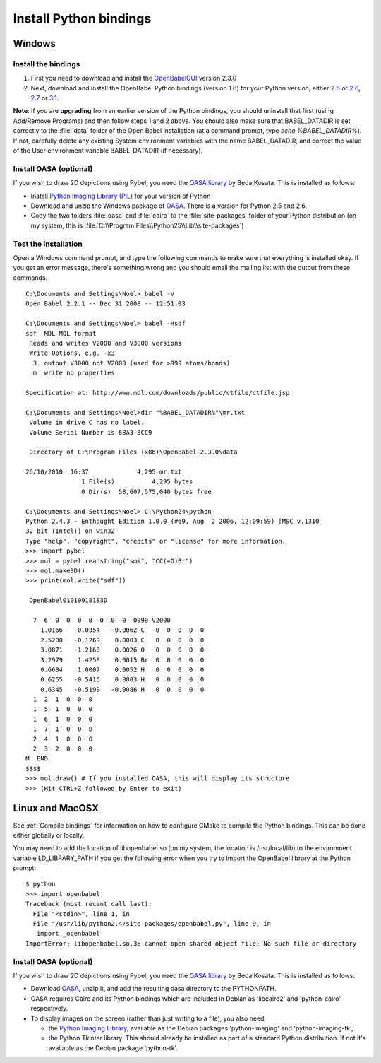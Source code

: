 Install Python bindings
~~~~~~~~~~~~~~~~~~~~~~~

Windows
-------

Install the bindings
^^^^^^^^^^^^^^^^^^^^

#. First you need to download and install the
   `OpenBabelGUI <http://openbabel.org/wiki/Install>`_ version 2.3.0
#. Next, download and install the OpenBabel Python bindings
   (version 1.6) for your Python version, either
   `2.5 <http://sourceforge.net/projects/openbabel/files/openbabel-python/1.6/openbabel-python-1.6.py25.exe/download>`_
   or
   `2.6 <http://sourceforge.net/projects/openbabel/files/openbabel-python/1.6/openbabel-python-1.6.py26.exe/download>`_,
   `2.7 <http://sourceforge.net/projects/openbabel/files/openbabel-python/1.6/openbabel-python-1.6.py27.exe/download>`_
   or
   `3.1 <http://sourceforge.net/projects/openbabel/files/openbabel-python/1.6/openbabel-python-1.6.py31.exe/download>`_.

**Note**: If you are **upgrading** from an earlier version of the
Python bindings, you should uninstall that first (using Add/Remove
Programs) and then follow steps 1 and 2 above. You should also make
sure that BABEL\_DATADIR is set correctly to the :file:`data` folder of the
Open Babel installation (at a command prompt, type *echo %BABEL\_DATADIR%*).
If not, carefully delete any existing System environment variables
with the name BABEL\_DATADIR, and correct the value of the User
environment variable BABEL\_DATADIR (if necessary).

Install OASA (optional)
^^^^^^^^^^^^^^^^^^^^^^^

If you wish to draw 2D depictions using Pybel, you need the
`OASA library <http://bkchem.zirael.org/oasa_en.html>`_ by Beda
Kosata. This is installed as follows:


-  Install
   `Python Imaging Library (PIL) <http://www.pythonware.com/products/pil/#pil117>`_
   for your version of Python
-  Download and unzip the Windows package of
   `OASA <http://bkchem.zirael.org/oasa_en.html>`_. There is a version for
   Python 2.5 and 2.6.
-  Copy the two folders :file:`oasa` and :file:`cairo` to the :file:`site-packages`
   folder of your Python distribution (on my system, this is
   :file:`C:\\Program Files\\Python25\\Lib\\site-packages`)

Test the installation
^^^^^^^^^^^^^^^^^^^^^

Open a Windows command prompt, and type the following commands to
make sure that everything is installed okay. If you get an error
message, there's something wrong and you should email the mailing
list with the output from these commands.

::

    C:\Documents and Settings\Noel> babel -V
    Open Babel 2.2.1 -- Dec 31 2008 -- 12:51:03
    
    C:\Documents and Settings\Noel> babel -Hsdf
    sdf  MDL MOL format
     Reads and writes V2000 and V3000 versions
     Write Options, e.g. -x3
      3  output V3000 not V2000 (used for >999 atoms/bonds)
      m  write no properties
    
    Specification at: http://www.mdl.com/downloads/public/ctfile/ctfile.jsp
    
    C:\Documents and Settings\Noel>dir "%BABEL_DATADIR%"\mr.txt
     Volume in drive C has no label.
     Volume Serial Number is 68A3-3CC9
    
     Directory of C:\Program Files (x86)\OpenBabel-2.3.0\data

    26/10/2010  16:37             4,295 mr.txt
                   1 File(s)          4,295 bytes
                   0 Dir(s)  58,607,575,040 bytes free
    
    C:\Documents and Settings\Noel> C:\Python24\python
    Python 2.4.3 - Enthought Edition 1.0.0 (#69, Aug  2 2006, 12:09:59) [MSC v.1310
    32 bit (Intel)] on win32
    Type "help", "copyright", "credits" or "license" for more information.
    >>> import pybel
    >>> mol = pybel.readstring("smi", "CC(=O)Br")
    >>> mol.make3D()
    >>> print(mol.write("sdf"))
    
     OpenBabel01010918183D
    
      7  6  0  0  0  0  0  0  0  0999 V2000
        1.0166   -0.0354   -0.0062 C   0  0  0  0  0
        2.5200   -0.1269    0.0003 C   0  0  0  0  0
        3.0871   -1.2168    0.0026 O   0  0  0  0  0
        3.2979    1.4258    0.0015 Br  0  0  0  0  0
        0.6684    1.0007    0.0052 H   0  0  0  0  0
        0.6255   -0.5416    0.8803 H   0  0  0  0  0
        0.6345   -0.5199   -0.9086 H   0  0  0  0  0
      1  2  1  0  0  0
      1  5  1  0  0  0
      1  6  1  0  0  0
      1  7  1  0  0  0
      2  4  1  0  0  0
      2  3  2  0  0  0
    M  END
    $$$$
    >>> mol.draw() # If you installed OASA, this will display its structure
    >>> (Hit CTRL+Z followed by Enter to exit)

Linux and MacOSX
----------------

See :ref:`Compile bindings` for information on how to configure CMake to compile the Python bindings. This can be done either globally or locally.

You may need to add the location of libopenbabel.so (on my system, the location is /usr/local/lib) to the environment variable LD\_LIBRARY\_PATH if you get the following error when you try to import the OpenBabel library at the Python prompt:

::

    $ python
    >>> import openbabel 
    Traceback (most recent call last):
      File "<stdin>", line 1, in
      File "/usr/lib/python2.4/site-packages/openbabel.py", line 9, in
       import _openbabel
    ImportError: libopenbabel.so.3: cannot open shared object file: No such file or directory

Install OASA (optional)
^^^^^^^^^^^^^^^^^^^^^^^

If you wish to draw 2D depictions using Pybel, you need the
`OASA library <http://bkchem.zirael.org/oasa_en.html>`_ by Beda
Kosata. This is installed as follows:


-  Download `OASA <http://bkchem.zirael.org/oasa_en.html>`_,
   unzip it, and add the resulting oasa directory to the PYTHONPATH.
-  OASA requires Cairo and its Python bindings which are included
   in Debian as 'libcairo2' and 'python-cairo' respectively.
-  To display images on the screen (rather than just writing to a
   file), you also need:
   
   -  the
      `Python Imaging Library <http://www.pythonware.com/products/pil/>`_,
      available as the Debian packages 'python-imaging' and
      'python-imaging-tk',
   -  the Python Tkinter library. This should already be installed as
      part of a standard Python distribution. If not it's available as
      the Debian package 'python-tk'.
